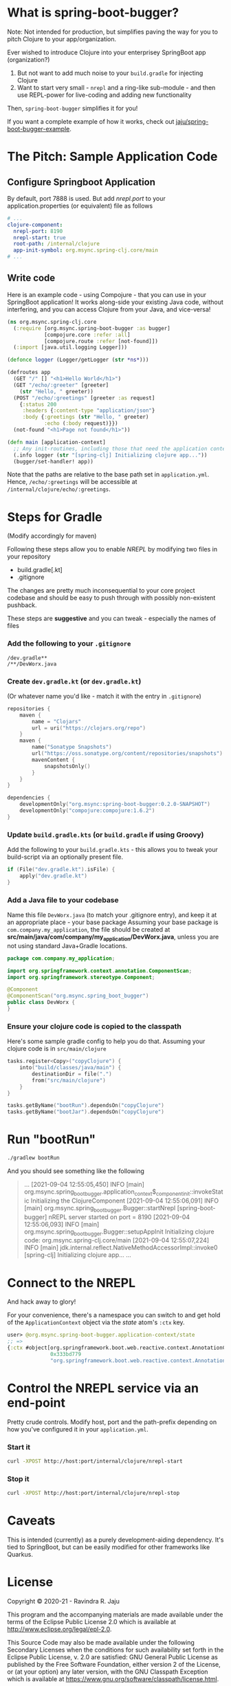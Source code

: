 * What is spring-boot-bugger?

Note: Not intended for production, but simplifies paving the way for you to pitch Clojure to your app/organization.

Ever wished to introduce Clojure into your enterprisey SpringBoot app (organization?)
1. But not want to add much noise to your ~build.gradle~ for injecting Clojure
2. Want to start very small - ~nrepl~ and a ring-like sub-module - and then use REPL-power for live-coding and adding new functionality

Then, ~spring-boot-bugger~ simplifies it for you!

If you want a complete example of how it works, check out [[https://github.com/jaju/spring-boot-bugger-example][jaju/spring-boot-bugger-example]].

* The Pitch: Sample Application Code
** Configure Springboot Application
By default, port 7888 is used. But add /nrepl.port/ to your application.properties (or equivalent) file as follows

#+begin_src yaml
# ...
clojure-component:
  nrepl-port: 8190
  nrepl-start: true
  root-path: /internal/clojure
  app-init-symbol: org.msync.spring-clj.core/main
# ...
#+end_src

** Write code
Here is an example code - using Compojure - that you can use in your SpringBoot application!
It works along-side your existing Java code, without interfering, and you can access Clojure from your Java, and vice-versa!
#+begin_src clojure
(ns org.msync.spring-clj.core
  (:require [org.msync.spring-boot-bugger :as bugger]
            [compojure.core :refer :all]
            [compojure.route :refer [not-found]])
  (:import [java.util.logging Logger]))

(defonce logger (Logger/getLogger (str *ns*)))

(defroutes app
  (GET "/" [] "<h1>Hello World</h1>")
  (GET "/echo/:greeter" [greeter]
    (str "Hello, " greeter))
  (POST "/echo/:greetings" [greeter :as request]
    {:status 200
     :headers {:content-type "application/json"}
     :body {:greetings (str "Hello, " greeter)
            :echo (:body request)}})
  (not-found "<h1>Page not found</h1>"))

(defn main [application-context]
  ;; Any init-routines, including those that need the application context.
  (.info logger (str "[spring-clj] Initializing clojure app..."))
  (bugger/set-handler! app))
#+end_src

Note that the paths are relative to the base path set in ~application.yml~. Hence, ~/echo/:greetings~ will be accessible at ~/internal/clojure/echo/:greetings~.

* Steps for Gradle
(Modify accordingly for maven)

Following these steps allow you to enable /NREPL/ by modifying two files in your repository
- build.gradle[.kt]
- .gitignore
The changes are pretty much inconsequential to your core project codebase and should be easy to push through with possibly non-existent pushback.

These steps are *suggestive* and you can tweak - especially the names of files

*** Add the following to your ~.gitignore~
#+begin_example
/dev.gradle**
/**/DevWorx.java
#+end_example

*** Create ~dev.gradle.kt~ (or ~dev.gradle.kt~)
(Or whatever name you'd like - match it with the entry in ~.gitignore~)
#+begin_src kotlin
repositories {
    maven {
        name = "Clojars"
        url = uri("https://clojars.org/repo")
    }
    maven {
        name("Sonatype Snapshots")
        url("https://oss.sonatype.org/content/repositories/snapshots")
        mavenContent {
            snapshotsOnly()
        }
    }
}

dependencies {
    developmentOnly("org.msync:spring-boot-bugger:0.2.0-SNAPSHOT")
    developmentOnly("compojure:compojure:1.6.2")
}
#+end_src

*** Update ~build.gradle.kts~ (or ~build.gradle~ if using Groovy)
Add the following to your ~build.gradle.kts~ - this allows you to tweak your build-script via an optionally present file.
#+begin_src kotlin
if (File("dev.gradle.kt").isFile) {
    apply("dev.gradle.kt")
}
#+end_src

*** Add a Java file to your codebase
Name this file ~DevWorx.java~ (to match your .gitignore entry), and keep it at an appropriate place - your base package
Assuming your base package is ~com.company.my_application~, the file should be created at *src/main/java/com/company/my_application/DevWorx.java*, unless you are not using standard Java+Gradle locations.
#+begin_src java
package com.company.my_application;

import org.springframework.context.annotation.ComponentScan;
import org.springframework.stereotype.Component;

@Component
@ComponentScan("org.msync.spring_boot_bugger")
public class DevWorx {
}
#+end_src

*** Ensure your clojure code is copied to the classpath
Here's some sample gradle config to help you do that. Assuming your clojure code is in ~src/main/clojure~

#+begin_src kotlin
tasks.register<Copy>("copyClojure") {
    into("build/classes/java/main") {
        destinationDir = file(".")
        from("src/main/clojure")
    }
}

tasks.getByName("bootRun").dependsOn("copyClojure")
tasks.getByName("bootJar").dependsOn("copyClojure")
#+end_src

* Run "bootRun"
#+begin_src bash
./gradlew bootRun
#+end_src

And you should see something like the following
#+BEGIN_QUOTE
...
[2021-09-04 12:55:05,450] INFO  [main] org.msync.spring_boot_bugger.application_context$_component_init::invokeStatic Initializing the ClojureComponent
[2021-09-04 12:55:06,091] INFO  [main] org.msync.spring_boot_bugger.Bugger::startNrepl [spring-boot-bugger] nREPL server started on port = 8190
[2021-09-04 12:55:06,093] INFO  [main] org.msync.spring_boot_bugger.Bugger::setupAppInit Initializing clojure code: org.msync.spring-clj.core/main
[2021-09-04 12:55:07,224] INFO  [main] jdk.internal.reflect.NativeMethodAccessorImpl::invoke0 [spring-clj] Initializing clojure app...
...
#+END_QUOTE

* Connect to the NREPL
And hack away to glory!

For your convenience, there's a namespace you can switch to and get hold of the ~ApplicationContext~ object via the /state/ atom's ~:ctx~ key.

#+begin_src clojure
user> @org.msync.spring-boot-bugger.application-context/state
;; =>
{:ctx #object[org.springframework.boot.web.reactive.context.AnnotationConfigReactiveWebServerApplicationContext
              0x333bd779
              "org.springframework.boot.web.reactive.context.AnnotationConfigReactiveWebServerApplicationContext@333bd779, started on Wed Sep 01 21:47:28 IST 2021"]}
#+end_src

* Control the NREPL service via an end-point

Pretty crude controls. Modify host, port and the path-prefix depending on how you've configured it in your ~application.yml~.

*** Start it
#+begin_src bash
curl -XPOST http://host:port/internal/clojure/nrepl-start
#+end_src

*** Stop it
#+begin_src bash
curl -XPOST http://host:port/internal/clojure/nrepl-stop
#+end_src

* Caveats
This is intended (currently) as a purely development-aiding dependency. It's tied to SpringBoot, but can be easily modified for other frameworks like Quarkus.

* License

Copyright © 2020-21 - Ravindra R. Jaju

This program and the accompanying materials are made available under the
terms of the Eclipse Public License 2.0 which is available at
[[http://www.eclipse.org/legal/epl-2.0][http://www.eclipse.org/legal/epl-2.0]].

This Source Code may also be made available under the following Secondary
Licenses when the conditions for such availability set forth in the Eclipse
Public License, v. 2.0 are satisfied: GNU General Public License as published by
the Free Software Foundation, either version 2 of the License, or (at your
option) any later version, with the GNU Classpath Exception which is available
at [[https://www.gnu.org/software/classpath/license.html][https://www.gnu.org/software/classpath/license.html]].
